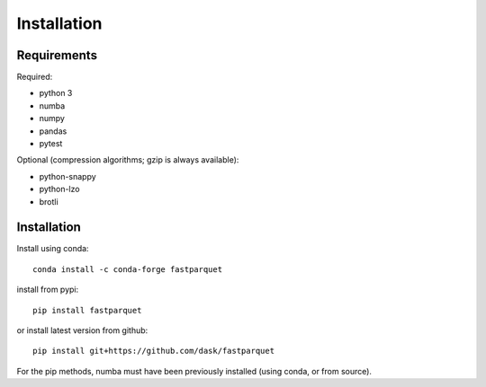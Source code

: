 Installation
============

Requirements
------------

Required:

- python 3
- numba
- numpy
- pandas
- pytest

Optional (compression algorithms; gzip is always available):

- python-snappy
- python-lzo
- brotli

Installation
------------

Install using conda::

   conda install -c conda-forge fastparquet

install from pypi::

   pip install fastparquet

or install latest version from github::

   pip install git+https://github.com/dask/fastparquet

For the pip methods, numba must have been previously installed (using conda, or from source).

